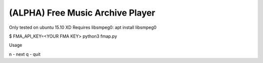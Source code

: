 ===================================
 (ALPHA) Free Music Archive Player
===================================

Only tested on ubuntu 15.10 XD
Requires libsmpeg0: apt install libsmpeg0

$ FMA_API_KEY=<YOUR FMA KEY> python3 fmap.py

Usage

n - next
q - quit
